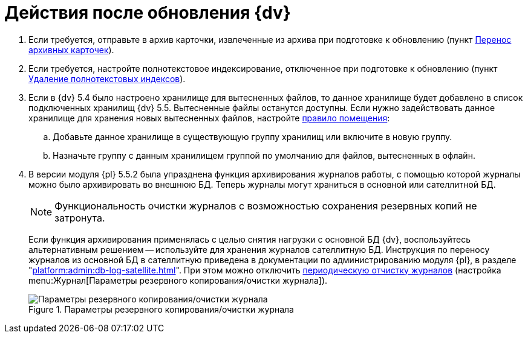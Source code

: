 = Действия после обновления {dv}

. Если требуется, отправьте в архив карточки, извлеченные из архива при подготовке к обновлению (пункт xref:prepare.adoc#archive[Перенос архивных карточек]).
+
. Если требуется, настройте полнотекстовое индексирование, отключенное при подготовке к обновлению (пункт xref:prepare.adoc#indexes[Удаление полнотекстовых индексов]).
+
. Если в {dv} 5.4 было настроено хранилище для вытесненных файлов, то данное хранилище будет добавлено в список подключенных хранилищ {dv} 5.5. Вытесненные файлы останутся доступны. Если нужно задействовать данное хранилище для хранения новых вытесненных файлов, настройте xref:platform:admin:storage-default.adoc[правило помещения]:
+
.. Добавьте данное хранилище в существующую группу хранилищ или включите в новую группу.
.. Назначьте группу с данным хранилищем группой по умолчанию для файлов, вытесненных в офлайн.
+
. В версии модуля {pl} 5.5.2 была упразднена функция архивирования журналов работы, с помощью которой журналы можно было архивировать во внешнюю БД. Теперь журналы могут храниться в основной или сателлитной БД.
+
NOTE: Функциональность очистки журналов с возможностью сохранения резервных копий не затронута.
+
Если функция архивирования применялась с целью снятия нагрузки с основной БД {dv}, воспользуйтесь альтернативным решением -- используйте для хранения журналов сателлитную БД. Инструкция по переносу журналов из основной БД в сателлитную приведена в документации по администрированию модуля {pl}, в разделе "xref:platform:admin:db-log-satellite.adoc[]". При этом можно отключить xref:platform:admin:archive-logs.adoc[периодическую отчистку журналов] (настройка menu:Журнал[Параметры резервного копирования/очистки журнала]).
+
.Параметры резервного копирования/очистки журнала
image::platform:common:log-backup.png[Параметры резервного копирования/очистки журнала]
